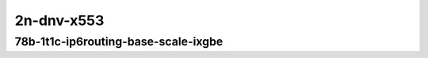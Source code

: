 
.. raw:: latex

    \clearpage

.. raw:: html

    <script type="text/javascript">

        function getDocHeight(doc) {
            doc = doc || document;
            var body = doc.body, html = doc.documentElement;
            var height = Math.max( body.scrollHeight, body.offsetHeight,
                html.clientHeight, html.scrollHeight, html.offsetHeight );
            return height;
        }

        function setIframeHeight(id) {
            var ifrm = document.getElementById(id);
            var doc = ifrm.contentDocument? ifrm.contentDocument:
                ifrm.contentWindow.document;
            ifrm.style.visibility = 'hidden';
            ifrm.style.height = "10px"; // reset to minimal height ...
            // IE opt. for bing/msn needs a bit added or scrollbar appears
            ifrm.style.height = getDocHeight( doc ) + 4 + "px";
            ifrm.style.visibility = 'visible';
        }

    </script>

..
    ## 2n-dnv-x553
    ### 78b-?t?c-ip6routing-base-scale-ixgbe
    10ge2p1x520-dot1q-ip6base-ndrpdr
    10ge2p1x520-ethip6-ip6base-ndrpdr
    10ge2p1x520-ethip6-ip6scale20k-ndrpdr
    10ge2p1x520-ethip6-ip6scale200k-ndrpdr
    10ge2p1x520-ethip6-ip6scale2m-ndrpdr

    Tests.Vpp.Perf.Ip6.2N1L-10Ge2P1X553-Dot1Q-Ip6Base-Ndrpdr.78B-1t1c-dot1q-ip6base-ndrpdr
    Tests.Vpp.Perf.Ip6.2N1L-10Ge2P1X553-Ethip6-Ip6Base-Ndrpdr.78B-1t1c-ethip6-ip6base-ndrpdr
    Tests.Vpp.Perf.Ip6.2N1L-10Ge2P1X553-Ethip6-Ip6Scale20K-Ndrpdr.78B-1t1c-ethip6-ip6scale20k-ndrpdr
    Tests.Vpp.Perf.Ip6.2N1L-10Ge2P1X553-Ethip6-Ip6Scale200K-Ndrpdr.78B-1t1c-ethip6-ip6scale200k-ndrpdr
    Tests.Vpp.Perf.Ip6.2N1L-10Ge2P1X553-Ethip6-Ip6Scale2M-Ndrpdr.78B-1t1c-ethip6-ip6scale2m-ndrpdr

2n-dnv-x553
~~~~~~~~~~~

78b-1t1c-ip6routing-base-scale-ixgbe
------------------------------------

.. raw:: html

    <center>
    <iframe id="01" onload="setIframeHeight(this.id)" width="700" frameborder="0" scrolling="no" src="../../_static/vpp/2n-dnv-x553-78b-1t1c-ip6routing-base-scale-ixgbe-ndr.html"></iframe>
    <p><br></p>
    </center>

.. raw:: latex

    \begin{figure}[H]
        \centering
            \graphicspath{{../_build/_static/vpp/}}
            \includegraphics[clip, trim=0cm 0cm 5cm 0cm, width=0.70\textwidth]{2n-dnv-x553-78b-1t1c-ip6routing-base-scale-ixgbe-ndr}
            \label{fig:2n-dnv-x553-78b-1t1c-ip6routing-base-scale-ixgbe-ndr}
    \end{figure}

.. raw:: latex

    \clearpage

.. raw:: html

    <center>
    <iframe id="02" onload="setIframeHeight(this.id)" width="700" frameborder="0" scrolling="no" src="../../_static/vpp/2n-dnv-x553-78b-1t1c-ip6routing-base-scale-ixgbe-pdr.html"></iframe>
    <p><br></p>
    </center>

.. raw:: latex

    \begin{figure}[H]
        \centering
            \graphicspath{{../_build/_static/vpp/}}
            \includegraphics[clip, trim=0cm 0cm 5cm 0cm, width=0.70\textwidth]{2n-dnv-x553-78b-1t1c-ip6routing-base-scale-ixgbe-pdr}
            \label{fig:2n-dnv-x553-78b-1t1c-ip6routing-base-scale-ixgbe-pdr}
    \end{figure}
